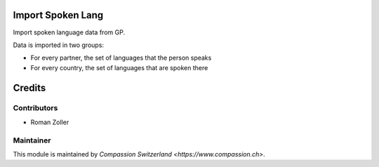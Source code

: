 .. image:: https://img.shields.io/badge/licence-AGPL--3-blue.svg
    :alt: License: AGPL-3

Import Spoken Lang
==================

Import spoken language data from GP.

Data is imported in two groups:

* For every partner, the set of languages that the person speaks
* For every country, the set of languages that are spoken there

Credits
=======

Contributors
------------

* Roman Zoller

Maintainer
----------

This module is maintained by `Compassion Switzerland <https://www.compassion.ch>`.
